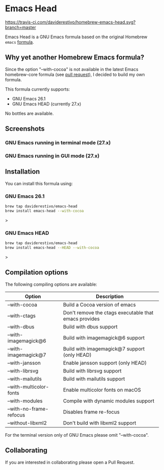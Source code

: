 * Emacs Head
[[https://travis-ci.com/daviderestivo/homebrew-emacs-head.svg?branch=master]]

Emacs Head is a GNU Emacs formula based on the original Homebrew
=emacs= [[https://github.com/Homebrew/homebrew-core/blob/master/Formula/emacs.rb][formula]].

** Why yet another Homebrew Emacs formula?
Since the option "--with-cocoa" is not available in the latest Emacs
homebrew-core formula (see [[https://github.com/Homebrew/homebrew-core/pull/36070][pull request]]), I decided to build my own
formula.

This formula currently supports:
- GNU Emacs 26.1
- GNU Emacs HEAD (currently 27.x)

No bottles are available.

** Screenshots
*** GNU Emacs running in terminal mode (27.x)
[[/images/emacs-head-terminal.png]]
*** GNU Emacs running in GUI mode (27.x)
[[/images/emacs-head-cocoa.png]]
** Installation
You can install this formula using:

*** GNU Emacs 26.1
#+begin_src bash
brew tap daviderestivo/emacs-head
brew install emacs-head --with-cocoa
#+end_src>

*** GNU Emacs HEAD
#+begin_src bash
brew tap daviderestivo/emacs-head
brew install emacs-head --HEAD --with-cocoa
#+end_src>

** Compilation options
The following compiling options are available:

| Option                  | Description                                           |
|-------------------------+-------------------------------------------------------|
| --with-cocoa            | Build a Cocoa version of emacs                        |
| --with-ctags            | Don't remove the ctags executable that emacs provides |
| --with-dbus             | Build with dbus support                               |
| --with-imagemagick@6    | Build with imagemagick@6 support                      |
| --with-imagemagick@7    | Build with imagemagick@7 support (only HEAD)          |
| --with-jansson          | Enable jansson support (only HEAD)                    |
| --with-librsvg          | Build with librsvg support                            |
| --with-mailutils        | Build with mailutils support                          |
| --with-multicolor-fonts | Enable multicolor fonts on macOS                      |
| --with-modules          | Compile with dynamic modules support                  |
| --with-no-frame-refocus | Disables frame re-focus                               |
| --without-libxml2       | Don't build with libxml2 support                      |

For the terminal version only of GNU Emacs please omit "--with-cocoa".

** Collaborating
If you are interested in collaborating please open a Pull Request.

